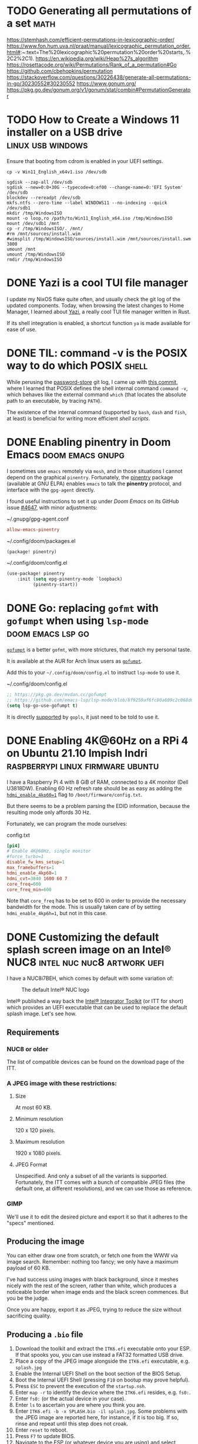 * TODO Generating all permutations of a set :math:
:PROPERTIES:
:EXPORT_FILE_NAME: generating-all-permutations-of-a-set
:END:

https://stemhash.com/efficient-permutations-in-lexicographic-order/
https://www.fon.hum.uva.nl/praat/manual/lexicographic_permutation_order.html#:~:text=The%20lexicographic%20permutation%20order%20starts,.%2C2%2C1).
https://en.wikipedia.org/wiki/Heap%27s_algorithm
https://rosettacode.org/wiki/Permutations/Rank_of_a_permutation#Go
https://github.com/cbehopkins/permutation
https://stackoverflow.com/questions/30226438/generate-all-permutations-in-go/30230552#30230552
https://www.gonum.org/
https://pkg.go.dev/gonum.org/v1/gonum/stat/combin#PermutationGenerator

* TODO How to Create a Windows 11 installer on a USB drive :linux:usb:windows:
:PROPERTIES:
:EXPORT_FILE_NAME: how-to-create-a-windows-11-installer-on-a-usb-drive
:END:

Ensure that booting from cdrom is enabled in your UEFI settings.

#+begin_src shell
cp -v Win11_English_x64v1.iso /dev/sdb
#+end_src

#+begin_src shell
sgdisk --zap-all /dev/sdb
sgdisk --new=0:0+30G --typecode=0:ef00 --change-name=0:'EFI System' /dev/sdb
blockdev --rereadpt /dev/sdb
mkfs.ntfs --zero-time --label WINDOWS11 --no-indexing --quick /dev/sdb1
mkdir /tmp/WindowsISO
mount -o loop,ro /path/to/Win11_English_x64.iso /tmp/WindowsISO
mount /dev/sdb1 /mnt
cp -r /tmp/WindowsISO/. /mnt/
#rm /mnt/sources/install.wim
#wimsplit /tmp/WindowsISO/sources/install.wim /mnt/sources/install.swm 3800
umount /mnt
umount /tmp/WindowsISO
rmdir /tmp/WindowsISO
#+end_src

* DONE Yazi is a cool TUI file manager
CLOSED: [2023-09-24 Sun 12:18]
:PROPERTIES:
:EXPORT_FILE_NAME: yazi-is-a-cool-tui-file-manager
:END:

I update my NixOS flake quite often, and usually check the git log of the updated components.
Today, when browsing the latest changes to Home Manager, I learned about [[https://yazi-rs.github.io/docs/][Yazi]],
a really cool TUI file manager written in Rust.

If its shell integration is enabled, a shortcut function =ya= is made available for ease of use.

* DONE TIL: command -v is the POSIX way to do which :POSIX:shell:
CLOSED: [2022-03-18 Fri 10:58]
:PROPERTIES:
:EXPORT_FILE_NAME: command-v-posix-way-to-do-which
:END:

While perusing the [[https://www.passwordstore.org/][password-store]] git log,
I came up with [[https://git.zx2c4.com/password-store/commit/?id=a80a3189458a86f29f61d980b4ad977594199864][this commit]], where I learned
that POSIX defines the shell internal command =command -v=,
which behaves like the external command =which=
(that locates the absolute path to an executable, by tracing =PATH=).

The existence of the internal command (supported by =bash=, =dash= and =fish=, at least)
is beneficial for writing more efficient /shell scripts/.

* DONE Enabling pinentry in Doom Emacs :doom:emacs:gnupg:
CLOSED: [2021-12-11 Sat 09:26]
:PROPERTIES:
:EXPORT_FILE_NAME: enabling-pinentry-in-doom-emacs
:END:

I sometimes use =emacs= remotely via =mosh=, and in those situations I cannot
depend on the graphical =pinentry=.  Fortunately, the [[https://elpa.gnu.org/packages/pinentry.html][pinentry]] package
(available at GNU ELPA) enables =emacs= to talk the *pinentry* protocol, and
interface with the =gpg-agent= directly.

I found useful instructions to set it up under /Doom Emacs/ on its GitHub issue
[[https://github.com/hlissner/doom-emacs/issues/4647][#4647]], with minor adjustments:

#+name: gpg-agent.conf
#+caption: ~/.gnupg/gpg-agent.conf
#+begin_src conf :tangle ~/.gnupg/gpg-agent.conf
allow-emacs-pinentry
#+end_src

#+name: packages.el
#+caption: ~/.config/doom/packages.el
#+begin_src emacs-lisp :tangle ~/.config/doom/packages.el
(package! pinentry)
#+end_src

#+name: config.el
#+caption: ~/.config/doom/config.el
#+begin_src emacs-lisp :tangle ~/.config/doom/config.el
(use-package! pinentry
    :init (setq epg-pinentry-mode `loopback)
          (pinentry-start))
#+end_src

* DONE Go: replacing =gofmt= with =gofumpt= when using =lsp-mode= :doom:emacs:lsp:go:
CLOSED: [2021-12-06 Mon 12:55]
:PROPERTIES:
:EXPORT_FILE_NAME: replacing-gofmt-with-gofumpt-when-using-lsp-mode
:END:

[[https://pkg.go.dev/mvdan.cc/gofumpt][=gofumpt=]] is a better =gofmt=,
with more strictures, that match my personal taste.

It is available at the AUR for Arch linux users as
[[https://aur.archlinux.org/packages/gofumpt/][=gofumpt=]].

Add this to your =~/.config/doom/config.el= to instruct =lsp-mode= to use it.

#+name: config.el
#+caption: ~/.config/doom/config.el
#+begin_src emacs-lisp
;; https://pkg.go.dev/mvdan.cc/gofumpt
;; https://github.com/emacs-lsp/lsp-mode/blob/8f9259af6fc80a609c2c068d0f59c371205aca89/clients/lsp-go.el#L246
(setq lsp-go-use-gofumpt t)
#+end_src

It is directly [[https://cs.opensource.google/go/x/tools/+/refs/tags/gopls/v0.7.3:gopls/doc/settings.md][supported]]
by =gopls=, it just need to be told to use it.

* DONE Enabling 4K@60Hz on a RPi 4 on Ubuntu 21.10 Impish Indri :raspberrypi:linux:firmware:ubuntu:
CLOSED: [2021-11-19 Fri 07:27]
:PROPERTIES:
:EXPORT_FILE_NAME: enabling-4k60hz-on-a-rpi-4-on-ubuntu-21.10-impish-indri
:END:
I have a Raspberry Pi 4 with 8 GiB of RAM, connected to a 4K monitor (Dell
U3818DW).  Enabling 60 Hz refresh rate should be as easy as adding
the [[https://www.raspberrypi.com/documentation/computers/configuration.html#hdmi-configuration][=hdmi_enable_4kp60=1=]] flag to =/boot/firmware/config.txt=.

But there seems to be a problem parsing the EDID information, because the
resulting mode only affords 30 Hz.

Fortunately, we can program the mode ourselves:

#+name: config.txt
#+caption: config.txt
#+begin_src conf :tangle config.txt
[pi4]
# Enable 4K@60Hz, single monitor
#force_turbo=1
disable_fw_kms_setup=1
max_framebuffers=1
hdmi_enable_4kp60=1
hdmi_cvt=3840 1600 60 7
core_freq=600
core_freq_min=600
#+end_src

Note that =core_freq= has to be set to 600 in order to provide the necessary
bandwidth for the mode.  This is usually taken care of by setting
=hdmi_enable_4kp6h=1=, but not in this case.

* DONE Customizing the default splash screen image on an Intel® NUC8 :intel:nuc:nuc8:artwork:uefi:
CLOSED: [2021-11-12 Fri 17:12]
:PROPERTIES:
:EXPORT_FILE_NAME: customizing-the-default-splash-screen-image-on-an-intel-nuc8
:END:

I have a NUC8i7BEH, which comes by default with some variation of:
#+caption: The default Intel® NUC logo
#+name: fig:default_splash_image
[[https://www.intel.com/content/dam/support/us/en/images/mini-pcs/23875_image2.jpg]]

Intel® published a way back the [[https://www.intel.com/content/www/us/en/support/articles/000023875/intel-nuc.html][Intel® Integrator Toolkit]] (or ITT for short)
which provides an UEFI executable that can be used to replace the default splash
image.  Let's see how.

** Requirements
*** NUC8 or older
The list of compatible devices can be found on the download page of the ITT.

*** A JPEG image with these restrictions:
**** Size
At most 60 KB.

**** Minimum resolution
120 x 120 pixels.

**** Maximum resolution
1920 x 1080 pixels.

**** JPEG Format
Unspecified.  And only a subset of all the variants is supported.  Fortunately,
the ITT comes with a bunch of compatible JPEG files (the default one, at
different resolutions), and we can use those as reference.

*** GIMP
We'll use it to edit the desired picture and export it so that it adheres to the
"specs" mentioned.

** Producing the image
You can either draw one from scratch, or fetch one from the WWW via image search.
Remember: nothing too fancy; we only have a maximum payload of 60 KB.

I've had success using images with black background, since it meshes nicely with
the rest of the screen, rather than white, which produces a noticeable border
when image ends and the black screen commences.  But you be the judge.

Once you are happy, export it as JPEG, trying to reduce the size without sacrificing quality.

** Producing a =.bio= file
1. Download the toolkit and extract the =ITK6.efi= executable onto your ESP.  If that spooks you, you can use instead a FAT32 formatted USB drive.
2. Place a copy of the JPEG image alongside the =ITK6.efi= executable, e.g. =splash.jpg=
3. Enable the Internal UEFI Shell on the boot section of the BIOS Setup.
4. Boot the Internal UEFI Shell (pressing =F10= on bootup may prove helpful).
5. Press =ESC= to prevent the execution of the =startup.nsh=.
6. Enter =map -r= to identify the device where the =ITK6.efi= resides, e.g. =fs0:=.
7. Enter =fs0:= (or the actual device in your case).
8. Enter =ls= to ascertain you are where you think you are.
9. Enter =ITK6.efi -b -x SPLASH.bio -il splash.jpg=.
   Some problems with the JPEG image are reported here, for instance, if it is
   too big. If so, rinse and repeat until this step does not croak.
10. Enter =reset= to reboot.
11. Press =F7= to update BIOS.
12. Navigate to the ESP (or whatever device you are using) and select =SPLASH.bio=.
13. Confirm that you want to flash it.
14. The NUC will reboot, and you will be asked to confirm, by pressing =9=, that you accept the flash request.
15. If the JPEG is accepted, you will see a message stating that the graphical memory is being updated. But if the image is not valid, it will skip to the (previous) splash image.
16. If everything is hunky-dory, the next thing you'll see is your splash image, yay!
    But it could also be a blank screen. If so, try again until you get the JPEG format
    right.

* DONE TIL: The Fisher-Yates Shuffle :algorithms:programming:go:
CLOSED: [2021-11-06 Sat 08:24]
:PROPERTIES:
:EXPORT_FILE_NAME: the-fisher-yates-shuffle
:END:
... or how to efficiently produce a permutation of a set of elements.

https://en.wikipedia.org/wiki/Fisher%E2%80%93Yates_shuffle

Incidentally, it is [[https://pkg.go.dev/math/rand@master#Shuffle][available]] in =math/rand= since Go 1.10.

Look for enlightenment [[https://stackoverflow.com/questions/12264789/shuffle-array-in-go][here]].

* DONE Preventing =systemd -- user= from launching :systemd:
CLOSED: [2021-10-29 Fri 14:40]
:PROPERTIES:
:EXPORT_FILE_NAME: preventing-systemd-user-from-launching
:END:
My friend Yari came to me this morning with a small challenge:
How to create a temporary user on a GNU/linux system preventing
the =systemd --user= from launching for that user upon login.

According to =pam_systemd(8)=, =user@.service=
is the one running =systemd --user=

So, we can accomplish what is needed by masking the aforementioned service
just before the actual login:
#+begin_src sh
sudo systemctl mask user@.service
#+end_src
Now login as the new user to perform some tasks.
Once the login is complete, we can unmask the service, to leave things
as they were:
#+begin_src sh
sudo systemctl unmask user@.service
#+end_src

* DONE Backup your CDDA media to a single-file flac with embedded cuesheet :audio:backup:archlinux:abcde:mpd:
CLOSED: [2019-11-24 Sun 08:15]
:PROPERTIES:
:EXPORT_FILE_NAME: cdda-to-single-file-flac
:END:

On [[https://www.archlinux.org/][Arch Linux]], the required packages are readily available:
- [[https://www.archlinux.org/packages/community/any/abcde/][abcde]]
- [[https://www.archlinux.org/packages/extra/x86_64/flac/][flac]]
- [[https://aur.archlinux.org/packages/mkcue/][mkcue]]

#+begin_src sh
abcde -1 -o flac -a default,cue
#+end_src

This will produce a couple of files:
- A single flac file with an embedded cuesheet (this cuesheet does not include metadata nor track names).
- A cuesheet file.

If you use [[https://www.archlinux.org/packages/extra/x86_64/mpd/][mpd]] to
listen to your audio, the cuesheet file needs a just a small edit to be
usable:

#+begin_src sh
sed -i /^FILE/s/FLAC$/WAVE/ cuesheet.cue
#+end_src

* DONE Workaround for bad interaction between =pipenv= and =pyenv= :python:
CLOSED: [2019-11-17 Sun 11:58]
:PROPERTIES:
:EXPORT_FILE_NAME: workaround-for-issue-with-pipenv-pyenv
:END:

I use [[https://archlinux.org][Arch Linux]] these days, and it is a 'bleeding-edge' distro, which means
that, typically, only the latest stable versions of upstream packages are
available.

Recently, =python 3.8= [[https://www.archlinux.org/packages/extra/x86_64/python/][entered the arch repos]], replacing =python 3.7=
altogether.  Note that [[https://www.archlinux.org/packages/extra/x86_64/python2/][=python 2.7=]] is still available, although I expect that
it will be [[https://pythonclock.org/][dropped on January]].

So, if you are working on a project that depends on =python 3.7=, you can
leverage [[https://github.com/pyenv/pyenv][pyenv]], which is readily [[https://www.archlinux.org/packages/community/any/pyenv/][available]] from the Community repo.

=pyenv= requires a modicum of setup, which is described [[https://github.com/pyenv/pyenv#basic-github-checkout][here]].

=pipenv= supports working together with =pyenv=, and will detect if the
required =python= version in your =Pipfile= is not installed in your system,
and prompt you to install it on your behalf, via =pyenv=:

#+begin_src sh
$ tail -2 Pipfile
[requires]
python_version = "3.7"
$ pipenv sync
Warning: Python 3.7 was not found on your system…
Would you like us to install CPython 3.7.5 with pyenv? [Y/n]:
Installing CPython 3.7.5 with pyenv (this may take a few minutes)…
✔ Success!

Warning: The Python you just installed is not available on your PATH, apparently.
#+end_src

Oops!  Something is not working here, even though the =PATH= is setup OK.

It is a [[https://github.com/pypa/pipenv/issues/3551][known issue]] with =pipenv= that is [[https://github.com/pypa/pipenv/issues/3551#issuecomment-485507674][possibly fixed]] in =master=, but
definitely not in the [[https://github.com/pypa/pipenv/releases/tag/v2018.11.26][latest release]], which, as of today, is almost a year
old.  Be patient, [[https://github.com/pypa/pipenv/issues/3742#issuecomment-492100711][a lot]] has been happening, but work is underway.

We can work around this issue by ensuring that the required =python= version
is installed, selecting it for the current project, and forcing =pipenv= to
use it.

#+begin_src sh
$ pyenv install 3.7.5
Downloading Python-3.7.5.tar.xz...
-> https://www.python.org/ftp/python/3.7.5/Python-3.7.5.tar.xz
Installing Python-3.7.5...
Installed Python-3.7.5 to /home/pancho/.pyenv/versions/3.7.5
$ cd someproject
# This creates a =.python-version= file containing the selected version
$ pyenv local 3.7.5
$ pipenv --python "$(pyenv root)/shims/python" sync
... Works OK now ...
#+end_src

This can be inconvenient if =pipenv= is being run from a =Makefile= that we
don't want to edit.  Fortunately, there is a workaround for that, too.

Instead of using the =--python= option to =pipenv=, we can just define the env
var =PIPENV_PYTHON=, which controls the same behaviour (seen [[https://github.com/pypa/pipenv/issues/3855#issuecomment-512205338][here]]).

To sum up:

#+begin_src sh
$ export PIPENV_PYTHON="$(pyenv root)/shims/python"
$ pyenv install 3.7.5
... yadda yadda ...
$ pyenv local 3.7.5
$ pipenv sync
#+end_src

As a final note, we can add the definition of =PIPENV_PYTHON= to your shell
init script, so we don't have to bother to set it up everytime this comes
across.

* DONE Funny Shell trick :bash:
CLOSED: <2013-08-17 20:17:09 +0200 CEST>
:PROPERTIES:
:EXPORT_FILE_NAME: funny-shell-trick
:END:

While sorting out a debian =.bashrc= file, I came across to this construct:

#+begin_src sh
export HISTCONTROL=$HISTCONTROL${HISTCONTROL+,}ignoredups
#+end_src

I found interesting the =${HISTCONTROL+,}= construct, which will evaluate to a
comma (=,=) if =HISTCONTROL= is defined, to the empty string otherwise (I
checked).

It is useful to enrich (i.e., add while preserving the previous values)
variables with new values that must be comma-separated.

I'll try to explain this further.

Let's assume that we have an enviroment variable =FOO= that controls the
behaviour of some program.  We want to make sure that the =FOO= var holds the
value =bar=, but we don’t know if some other scriptlet in the chain has
already set some other value(s) to this var.  So, in order to preserve
possible preset values for =FOO=, we do this:

#+begin_src sh
export FOO=${FOO}${FOO+,}myfoo  #¹
#+end_src

There are two obvious cases:

a) =FOO= wasn’t previously set, hence =FOO=myfoo= after ¹ is executed

b) =FOO= was previously set with, say =FOO=bar,baz=.  Then, after ¹ is
executed, =FOO= will be =FOO=bar,baz,myfoo=.  Note the comma between =baz= and
=myfoo=.  That’s the doing of =${FOO+,}=.

* DONE fork explained Star Wars style, in Perl :perl:starwars:
CLOSED: <2013-03-31 10:32:38 +0200 CEST>
:PROPERTIES:
:EXPORT_FILE_NAME: use-the-fork-luke
:END:

#+begin_src perl
use Force qw(-midiclorians -jarjar);

my $vader = fork;
noooooo()
    unless $vader;  # I am your father

sub noooooo {
    hang_there_for_a_while();
    exit;           # to the Millenium Falcon
}
#+end_src

* DONE Links on Git Workflows :git:
CLOSED: <2011-05-30 07:54:18 +0200 CEST>
:PROPERTIES:
:EXPORT_FILE_NAME: links-on-git-workflows
:END:

- http://nvie.com/posts/a-successful-git-branching-model/
- http://jeffkreeftmeijer.com/2010/why-arent-you-using-git-flow/
- http://www.slideshare.net/sergio.gil/a-git-workflow
- http://codicesoftware.blogspot.com/2010/11/linus-on-branching.html

* DONE How to keep a copy of what you watch online :flash:video:
CLOSED: <2009-12-31 12:22:17 +0100 CET>
:PROPERTIES:
:EXPORT_FILE_NAME: keeping-what-you-watch-online
:END:

Adobe Flash (sic) is so pervasive these days, specially for online video
distribution.

Sometimes (e.g., [[https://ted.com][TED.com]])
the site kindly provides you with a link to download
the video stream, but more often than not, they don’t (e.g., YouTube).

There are some tools around which will download the video feed for you, but
only work for certain well-known sites.
I’m thinking of course of [[http://clive.sf.net][clive]] and [[https://youtube-dl.org/][youtube-dl]].
These tools work by reverse-engineering the protocol the Flash client uses to
talk to the "mothership".  Sometimes that protocol changes, without notice,
and that leaves you out in the cold ’till the tool author cracks it again, and
updates the tool in question accordingly.

So, in case you don’t have a working tool to download some nice video you just
watched, here is a simple procedure to find out the download URL that the Flash
client uses internally.  Install some logging proxy, such as
[[https://tinyproxy.github.io/][Tinyproxy]], and configure your browser to use it.  Load the page,
watch a bit of the video, and then check the logs.  The URL will be there.
Feed it to wget, and you are all set!

Note that some sites will put the download URL literally in the web page, as a
parameter to the Flash player object, so looking for the string =.flv= on the
sources will work as well.  [[https://rtve.es][RTVE]] is one of such sites.

This procedure worked for me nicely, and I guess that some variation of it is
what the authors of clive and youtube-dl use to crack the protocols.  Then I
run into [[https://citywire.co.uk][citywire]], a british financial news site.  Their Flash
client uses =https= plus some kind of certificate to connect to their video
repository, so the proxy technique won’t work.  This is because the proxy only
gets to see the encrypted connection, so you cannot extract the URL from it.
And the certificate precludes the use of faking =https= proxies like
[[https://tinyproxy.github.io/][WebScarab]].  Mmmm.  This is gonna be tough.

Then I realised (while sleeping, actually)
that the design of the client would require securing temporary
disk storage to ensure the video reproduction, as the video streams could grow
very large, and keeping all that stuff in RAM would be excessive.  Where?
Well, in =/tmp=, of course!  Yeah, you will find that most Flash video player
implementations work that way, securing a file named something like
=/tmp/Flash7oo3ar=, where they download the video stream, and keep it there
until you kill the player.  Yay!

If you are in Windoze, these clients use exclusive file access to that
temporary file, so you cannot copy it.  And since the client removes it when it
dies (when you close the web page on your browser), not much of a loophole
there.  But in =UNIX®= it’s a different story.  A simple =cp= or =ln= to that
file will allow you to keep it after the client dies.  And what about Mac OS X?
There you have per-user =/tmp= dirs, but once you locate that directory you will
find the aforementioned file there.   So we are all good!  From now on, if you
just watched an online video you want to keep, go to =/tmp= and it will be
sitting there for you to back it up.

I really look forward to the next generation of web browsers providing
unified video reproduction capabilities, and hence rendering all this crappy
Flash stuff obsolete.  That would be the day.

* DONE Kids, don't try this at home! :bash:perl:infosec:
CLOSED: <2009-10-05 17:45:28 +0200 CEST>
:PROPERTIES:
:EXPORT_FILE_NAME: fork-bombs
:END:

Look at this beauty:
#+begin_src sh
(){ :|:& };:
#+end_src

If fed to bash, it will start a cascade of processes that will leave your box
almost inoperable.  It is an example of what's called
[[http://en.wikipedia.org/wiki/Fork_bomb]["fork bomb"]].  Look there for
further discussion, including cure and prevention.

I really love the Perl version of it:

#+begin_src perl
fork while fork
#+end_src

he he.

Thanks to my friend Dato for showing it to me!

* DONE Introduction to Kerberos
CLOSED: <2009-09-22 19:19:15 +0200 CEST>
:PROPERTIES:
:EXPORT_FILE_NAME: introduction-to-kerberos
:END:

My friend agi referred me to this theatrical introduction to the Kerberos
network authentication protocol:
[[http://web.mit.edu/Kerberos/dialogue.html][Designing an Authentication System: a Dialogue in Four Scenes]].

The play portraits two sysadmins working at MIT, Athena and Euripides, who
decide to take on the task of designing such a beast.

Really nice reading.  Anyone willing to play it?

* DONE Where was I? :bash:
CLOSED: <2009-07-30 18:50:33 +0200 CEST>
:PROPERTIES:
:EXPORT_FILE_NAME: where-was-i
:END:

=UNIX®= shells maintain the previous working directory in the variable
=OLDPWD=, so it is easy to jump back to where you were previously dwelling:

#+begin_src sh
cd $OLDPWD
#+end_src

This is a bit cumbersome to type, so this shortcut is provided:

#+begin_src sh
cd -
#+end_src

(My then-classmate Carlos told me about this back in ’98).

Recently I learned that for commands other than =cd=, which is internal to the
shell, =ksh= and =bash= provide a tilde expansion for this =OLDPWD= var, i.e.:
=~-=

#+begin_example
$ cd /srv/media/doc/science/cs/biblia/oreilly/lang/perl
$ ls mastering*
mastering_perl.pdf
$ cd /this/other/place
$ cp -a ~-/mastering_perl.pdf .    # et voilà !
#+end_example

* DONE Music in the park :music:
CLOSED: <2009-06-30 23:26:00 +0200 CEST>
:PROPERTIES:
:EXPORT_FILE_NAME: music-in-the-park
:END:

I just came home after a long walk through a park nearby (el Retiro).
At a certain point, I started to hear an accordion melody, which I
happened to know: « La Valse des monstres » from the Amélie original
soundtrack, by Yann Tiersen.  This would be no more than a nicety, if it wasn't
for the fact that the guy who was playing the melody was also… riding a
monocycle!  :-O.  Some circus guy, I guess.  I really enjoyed the moment.

* DONE Getting X to work on an asus eeebox :x11:
CLOSED: <2009-04-22 10:23:05 +0200 CEST>
:PROPERTIES:
:EXPORT_FILE_NAME: getting-X-to-work-on-an-asus-eeebox
:END:

Make sure that =xorg.conf= looks like this:

#+begin_src conf :tangle 10-eeebox.conf
Section "Device"
    Identifier  "Configured Video Device"
    Option      "monitor-LVDS"  "LVDS"
EndSection

Section "Monitor"
    Identifier  "LVDS"
    Option      "Ignore"    "True"
EndSection
#+end_src

Otherwise, the output will go to the =LVDS= port, which is not used
on the /eeebox/.

Found the answer [[http://forum.eeeuser.com/viewtopic.php?id=39698][here]].

* DONE Catalyst on Windows :perl:windows:
CLOSED: <2009-06-20 16:33:00 +0200 CEST>
:PROPERTIES:
:EXPORT_FILE_NAME: catalyst-on-windows
:END:

After installing [[http://www.strawberryperl.com][Strawberry Perl]]
run these commands, and may the Gods of ADSL be with you…

#+begin_example
C:\> cpanp "s conf prereqs 1; s save"
C:\> cpanp "s selfupdate all"
C:\> cpanp i Win32::Process Catalyst::Devel
#+end_example

* DONE New url for this blog’s feed - please update your syndication! :meta:
CLOSED: <2009-03-12 06:25:46 +0100 CET>
:PROPERTIES:
:EXPORT_FILE_NAME: new-url
:END:

I’ve reconfigured my site to serve this blog from a static tree, instead of
through =cgi=.  The new syndication url is now:

https://blog.pancho.name/index.xml

Please, update your agregator settings to fetch the new url instead of the old
one.

I will REMOVE access to the old one in a few days.  Thanks!

* DONE Inspiration :programming:
CLOSED: <2009-03-07 11:38:28 +0100 CET>
:PROPERTIES:
:EXPORT_FILE_NAME: inspiration
:END:

I just found a reference to this article by
[[http://en.wikipedia.org/wiki/Peter_Norvig][Peter Norvig]]:

[[http://norvig.com/21-days.html][Teach Yourself Programming in Ten Years]].

Recommended reading.

* DONE Perl mojo :perl:email:
CLOSED: <2008-10-10 09:33:01 +0200 CEST>
:PROPERTIES:
:EXPORT_FILE_NAME: email-purger-in-perl
:END:

I enjoy writing small Perl scripts to perform admin tasks.

A couple of days ago I had to delete more than 3000 messages in an email
inbox, relaying only on POP3 to do it.

Issuing 3000+ =dele= commands by hand was not a very desirable prospect, so I
performed a CPAN search looking for POP3-handling modules.

Bingo!
[[http://search.cpan.org/~markov/Mail-Box-2.084/lib/Mail/Box/POP3.pod][Mail::Box::POP3]]
does the trick nicely.  And it was already installed in my debian box,
so I could proceed immediately:

#+name: pop3purger
#+caption: pop3purger
#+begin_src perl :tangle pop3purger
#!/usr/bin/perl

use 5.010;
use warnings;
use strict;

use Mail::Box::POP3;

my $pop = Mail::Box::POP3->new(
    access      => 'rw',
    trace       => 'DEBUG',
    type        => 'pop3',
    username    => 'someuser',
    password    => 'somepass',
    server_name => 'pop3.whatever.server.example'
) or die "Cannot connect: $!";

$_->delete for $pop->messages;
#+end_src

Once =$pop= is created, the connetion is established with the server, and the
message list (headers only) is loaded into the object, and available through
the 'messages' method.

A simple ‘for’ iterates through the list, and deletes every sucker.

Nice and sweet.

* DONE Clarke is gone :scifi:
CLOSED: <2008-03-19 09:23:15 +0100 CET>
:PROPERTIES:
:EXPORT_FILE_NAME: clarke-is-gone
:END:

This morning I started my day watching the 9th episode of "The Bing Bang
Theory".  Just the first minutes, since I had to go to work.  It was
hilarious, they even made a funny homage to ‘2001 - a space odyssey
movie’ (can you believe it?).  Feeling comforted by it, I went for my
daily dose of slashdot, and then it struck me:

[[http://science.slashdot.org/science/08/03/18/2214208.shtml][Arthur C. Clarke is dead at 90]].

My favourite writer is gone.  He will meet Asimov in =/dev/null=, and
make the place more fun!

Fare well, dear Sir.

* DONE Dinosaurs in Madrid! :dinosaurs:
CLOSED: <2008-01-21 15:03:45 +0100 CET>
:PROPERTIES:
:EXPORT_FILE_NAME: dinosaurs-in-madrid
:END:

A couple of weeks ago I was taking a pleasant walk by the neighbourhood when…
GaLAxY!  a Tyrannosaurus rex!  Well, not quite, but at least a well preserved
craneum from one of them.  It was no museum, no… A shop! It is named "Geoda",
and specializes in fossils and minerals.  Must see!

GEODA \
cl. General Díaz Porlier, 19 \
=<M>= Goya \
Madrid \
SPAIN

* DONE On ssh-agent :ssh:
CLOSED: <2008-01-15 08:45:50 +0100 CET>
:PROPERTIES:
:EXPORT_FILE_NAME: ssh-agent
:END:

Yesterday a friend had an issue with =ssh=, so after having my dose of
sleep, I decided to write about it and share it with the World! :-)

** The Problem
If you use ssh, you probably have found an use for RSA/DSA keys.  With
these, instead of having to type (and send) passwords when you connect
to a remote host, you just connect! (more on that later).

But unless your private key is saved unprotected (i.e., without a
*passphrase*) each time you establish a ssh link you will have to
type that passphrase.  Not much of a gain, right?

But fear not, fellow hackers.  ssh-agent to the rescue!  This beast
will keep an unencrypted copy of our RSA/DSA keys in memory, and to do
so we will only have to type the passphrase just once (per session)!

You can even use svn or CVS over ssh, without a hassle.

Now, how does ssh know of the existence of ssh-agent?  Well, this is
=UN*X=, right?  So, through the environment.

When invoked, ssh will look for this variable in the
environment:

#+begin_src sh
SSH_AUTH_SOCK=/tmp/ssh-lyKDh18679/agent.18679
#+end_src

So, if this one is set, ssh will try to talk to ssh-agent by means of that
socket, and ask for her help to autenticate.  This will initiate a
Diffie-Hellman handshake, but that's another story...

** Chicken and Egg Problem
When invoked, ssh-agent will become a daemon and provide the
following output:

#+begin_src sh
$ ssh-agent
SSH_AUTH_SOCK=/tmp/ssh-BepcqN5028/agent.5028; export SSH_AUTH_SOCK;
SSH_AGENT_PID=5029; export SSH_AGENT_PID;
echo Agent pid 5029;
#+end_src

So, as of now, if we do nothing more, we well have a ssh-agent
running, and nobody will know about it, not even ssh!

We have to affect the environment for everybody to know that we have
an agent running, and how to contact it.

But the output of ssh-agent, if properly handed, would do just that!

#+begin_src sh
$ eval `ssh-agent`
Agent pid 5029
#+end_src

Hey, now our environment contains =SSH_*= variables, that will be
inherited by any subshell or subprocess.  Including ssh!

If we use our system through a single point of entry, e.g., a single
tty, then this setup works for us.  But if you use either multiple ttys
or a graphical environment with multiple terminal windows, then you have
a problem.  In these last two scenarios, if you launch a ssh-agent in a
terminal, that daemon will not be known in a sibling terminal, so to
say.  Because there is no way that one process inherits the environment
from a sibling process.

If you have to deal with the *multiple ttys scenario* I recommend
the use of 'keychain'.  You will have to tweak a bit your .profile rc
files, but otherwise works like a charm.  It is a simple wrapper over
ssh-agent.  RTFM for more on that. (n.b.: F stands for Fine).

Now let's check the *multiple (graphical) terminals scenario*
I'm talking about rxvt, or xterm, or similar.  Well, fortunately, the
problem was solved may years ago.  The X Window init scripts spawn a
ssh-agent for us (if configured to do so), so every shell or process we
get in our session is the descendant of an 'enlightened' one, i.e., one
who got its environment updated to include the =SSH_*= variables.  So we
got it!  We can right now launch a terminal and type:

#+begin_src sh
ssh-add
#+end_src

And dutifully type our passphrase.

Even more, if we use this feature frequently, we can arrange our
=.xsession= to ask for our passphrase just after login.

Sample =.xsession=:

#+name: .xsession
#+begin_src sh
SSH_ASKPASS=/usr/bin/ssh-askpass ssh-add < /dev/null
exec x-window-manager
#+end_src

This invocation of ssh-add is a little fancy, right?  If we install the
ssh-askpass software (debian package: ssh-askpass), we can tell ssh-add
to use it (via environment) as a means to get the passphrase from us.
Otherwise, ssh-add would try to read it from the terminal, which is not
connected to the screen/keyboard in this phase of the session setup.

Well, hope that it helps!  Feedback always welcome!

* DONE Bye bye, pesetas! :currency:
CLOSED: <2007-05-04 11:49:46 +0200 CEST>
:PROPERTIES:
:EXPORT_FILE_NAME: bye-bye-pesetas
:END:

Hoy he ido al Banco de España, a cambiar mis últimas pesetas.  Nunca había
estado dentro, aunque una vez vi el interior en una película española, con
José Coronado (sic).

Me gustó mucho verlo con mis propios ojos, y también fue curioso el proceso de
canje;  en cierta ventanilla disponen de una máquina donde se echan las
monedas, y automáticamente se clasifican y contabilizan, de manera casi
instantánea.

Bye bye, pesetas!

* DONE La Huella de Bach :music:
CLOSED: <2007-04-26 22:00:00 +0200 CEST>
:PROPERTIES:
:EXPORT_FILE_NAME: la-huella-de-bach
:END:

Thanks to my friend ANTONIVS, I attended a nice concert today.  I enjoyed it
thoroughly, except perhaps /Hindemith's quartet #5 op. 32/, which failed to
capture my enthusiasm... :-)

The last piece of the concert read like this in the booklet:

«Obertura de El holandés errante tal como la tocaría a primera vista una mala
orquestina de balneario a las siete de la mañana junto al manantial».

I don't feel very much like translating that one; perhaps one day I will...

It was hilarious!  They played very much like they said!  Apart from 'Les
Luthiers', this is the first time I've ever laughed with classical music.

* DONE About
CLOSED: [2019-11-17 Sun 00:21]
:PROPERTIES:
:EXPORT_HUGO_SECTION:  about
:EXPORT_FILE_NAME:  _index
:EXPORT_HUGO_MENU:  :menu main
:END:

** About Me
   Carbon-based semi-sentient life form currently dwelling on Sol III.

* Footnotes
* Run hugo
#+begin_src shell
hugo server -D --navigateToChanged & disown
xdg-open http://localhost:1313
#+end_src

* Hugo settings :ARCHIVE:
#+hugo_base_dir: .

* COMMENT Local Variables :ARCHIVE:
# Local Variables:
# eval: (org-hugo-auto-export-mode)
# End:
